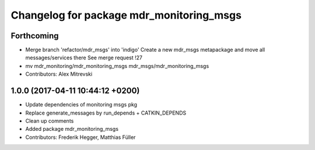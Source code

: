 ^^^^^^^^^^^^^^^^^^^^^^^^^^^^^^^^^^^^^^^^^
Changelog for package mdr_monitoring_msgs
^^^^^^^^^^^^^^^^^^^^^^^^^^^^^^^^^^^^^^^^^

Forthcoming
-----------
* Merge branch 'refactor/mdr_msgs' into 'indigo'
  Create a new mdr_msgs metapackage and move all messages/services there
  See merge request !27
* mv mdr_monitoring/mdr_monitoring_msgs mdr_msgs/mdr_monitoring_msgs
* Contributors: Alex Mitrevski

1.0.0 (2017-04-11 10:44:12 +0200)
---------------------------------
* Update dependencies of monitoring msgs pkg
* Replace generate_messages by run_depends + CATKIN_DEPENDS
* Clean up comments
* Added package mdr_monitoring_msgs
* Contributors: Frederik Hegger, Matthias Füller
